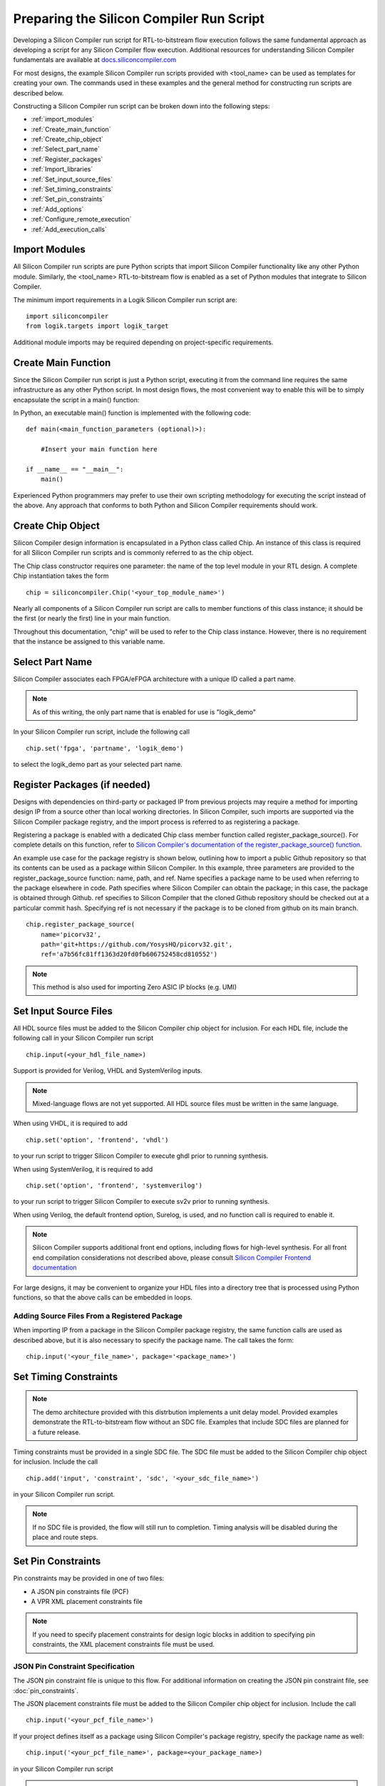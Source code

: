 Preparing the Silicon Compiler Run Script
=========================================

Developing a Silicon Compiler run script for RTL-to-bitstream flow execution follows the same fundamental approach as developing a script for any Silicon Compiler flow execution.  Additional resources for understanding Silicon Compiler fundamentals are available at `docs.siliconcompiler.com <https://docs.siliconcompiler.com/en/stable>`_

For most designs, the example Silicon Compiler run scripts provided with <tool_name> can be used as templates for creating your own.  The commands used in these examples and the general method for constructing run scripts are described below.

Constructing a Silicon Compiler run script can be broken down into the following steps:

* :ref:`import_modules`
* :ref:`Create_main_function`
* :ref:`Create_chip_object`
* :ref:`Select_part_name`
* :ref:`Register_packages`
* :ref:`Import_libraries`
* :ref:`Set_input_source_files`
* :ref:`Set_timing_constraints`
* :ref:`Set_pin_constraints`
* :ref:`Add_options`
* :ref:`Configure_remote_execution`
* :ref:`Add_execution_calls`
  
.. _import_modules:

Import Modules
--------------

All Silicon Compiler run scripts are pure Python scripts that import Silicon Compiler functionality like any other Python module.  Similarly, the <tool_name> RTL-to-bitstream flow is enabled as a set of Python modules that integrate to Silicon Compiler.

The minimum import requirements in a Logik Silicon Compiler run script are:

::

   import siliconcompiler
   from logik.targets import logik_target


Additional module imports may be required depending on project-specific requirements.

.. _Create_main_function:

Create Main Function
--------------------

Since the Silicon Compiler run script is just a Python script, executing it from the command line requires the same infrastructure as any other Python script.  In most design flows, the most convenient way to enable this will be to simply encapsulate the script in a main() function:

In Python, an executable main() function is implemented with the following code:

::

   def main(<main_function_parameters (optional)>):

       #Insert your main function here

   if __name__ == "__main__":
       main()

Experienced Python programmers may prefer to use their own scripting methodology for executing the script instead of the above.  Any approach that conforms to both Python and Silicon Compiler requirements should work.

.. _Create_chip_object:

Create Chip Object
------------------

Silicon Compiler design information is encapsulated in a Python class called Chip.  An instance of this class is required for all Silicon Compiler run scripts and is commonly referred to as the chip object.

The Chip class constructor requires one parameter:  the name of the top level module in your RTL design.  A complete Chip instantiation takes the form

::

   chip = siliconcompiler.Chip('<your_top_module_name>')


Nearly all components of a Silicon Compiler run script are calls to member functions of this class instance; it should be the first (or nearly the first) line in your main function.

Throughout this documentation, "chip" will be used to refer to the Chip class instance.  However, there is no requirement that the instance be assigned to this variable name.

.. _Select_part_name:

Select Part Name
----------------

Silicon Compiler associates each FPGA/eFPGA architecture with a unique ID called a part name.

.. note::

   As of this writing, the only part name that is enabled for use is "logik_demo"

In your Silicon Compiler run script, include the following call

::

   chip.set('fpga', 'partname', 'logik_demo')

to select the logik_demo part as your selected part name.

.. _Register_packages:

Register Packages (if needed)
-----------------------------

Designs with dependencies on third-party or packaged IP from previous projects may require a method for importing design IP from a source other than local working directories.  In Silicon Compiler, such imports are supported via the Silicon Compiler package registry, and the import process is referred to as registering a package.

Registering a package is enabled with a dedicated Chip class member function called register_package_source().  For complete details on this function, refer to `Silicon Compiler's documentation of the register_package_source() function <https://docs.siliconcompiler.com/en/stable/reference_manual/core_api.html#siliconcompiler.Chip.register_package_source>`_.

An example use case for the package registry is shown below, outlining how to import a public Github repository so that its contents can be used as a package within Silicon Compiler.  In this example, three parameters are provided to the register_package_source function:  name, path, and ref.  Name specifies a package name to be used when referring to the package elsewhere in code.  Path specifies where Silicon Compiler can obtain the package; in this case, the package is obtained through Github.  ref specifies to Silicon Compiler that the cloned Github repository should be checked out at a particular commit hash.  Specifying ref is not necessary if the package is to be cloned from github on its main branch.

::

    chip.register_package_source(
        name='picorv32',
        path='git+https://github.com/YosysHQ/picorv32.git',
        ref='a7b56fc81ff1363d20fd0fb606752458cd810552')

.. note::

   This method is also used for importing Zero ASIC IP blocks (e.g. UMI)


.. _Import_libraries:

Set Input Source Files
----------------------

All HDL source files must be added to the Silicon Compiler chip object for inclusion.  For each HDL file, include the following call in your Silicon Compiler run script

::

    chip.input(<your_hdl_file_name>)

Support is provided for Verilog, VHDL and SystemVerilog inputs.

.. note::

   Mixed-language flows are not yet supported.  All HDL source files must be written in the same language.

When using VHDL, it is required to add

::

   chip.set('option', 'frontend', 'vhdl')
   
to your run script to trigger Silicon Compiler to execute ghdl prior to running synthesis.

When using SystemVerilog, it is required to add

::

   chip.set('option', 'frontend', 'systemverilog')

to your run script to trigger Silicon Compiler to execute sv2v prior to running synthesis.

When using Verilog, the default frontend option, Surelog, is used, and no function call is required to enable it.

.. note::

   Silicon Compiler supports additional front end options, including flows for high-level synthesis.  For all front end compilation considerations not described above, please consult `Silicon Compiler Frontend documentation <https://docs.siliconcompiler.com/en/stable/user_guide/tutorials/hw_frontends.html>`_

For large designs, it may be convenient to organize your HDL files into a directory tree that is processed using Python functions, so that the above calls can be embedded in loops.

.. _Set_input_source_files:

Adding Source Files From a Registered Package
^^^^^^^^^^^^^^^^^^^^^^^^^^^^^^^^^^^^^^^^^^^^^

When importing IP from a package in the Silicon Compiler package registry, the same function calls are used as described above, but it is also necessary to specify the package name.  The call takes the form:

::

    chip.input('<your_file_name>', package='<package_name>')

.. _Set_timing_constraints:

Set Timing Constraints
----------------------

.. note::

   The demo architecture provided with this distrbution implements a unit delay model.  Provided examples demonstrate the RTL-to-bitstream flow without an SDC file.  Examples that include SDC files are planned for a future release.

Timing constraints must be provided in a single SDC file.  The SDC file must be added to the Silicon Compiler chip object for inclusion.  Include the call

::

    chip.add('input', 'constraint', 'sdc', '<your_sdc_file_name>')

in your Silicon Compiler run script.

.. note::

   If no SDC file is provided, the flow will still run to completion.  Timing analysis will be disabled during the place and route steps.

.. _Set_pin_constraints:

Set Pin Constraints
--------------------

Pin constraints may be provided in one of two files:

* A JSON pin constraints file (PCF)
* A VPR XML placement constraints file

.. note::

   If you need to specify placement constraints for design logic blocks in addition to specifying pin constraints, the XML placement constraints file must be used.

JSON Pin Constraint Specification
^^^^^^^^^^^^^^^^^^^^^^^^^^^^^^^^^

The JSON pin constraint file is unique to this flow.  For additional information on creating the JSON pin constraint file, see :doc:`pin_constraints`.

The JSON placement constraints file must be added to the Silicon Compiler chip object for inclusion.  Include the call

::

   chip.input('<your_pcf_file_name>')

If your project defines itself as a package using Silicon Compiler's package registry, specify the package name as well:

::

   chip.input('<your_pcf_file_name>', package=<your_package_name>)

in your Silicon Compiler run script

.. note::

   The .pcf file extension must be used

VPR XML Placement Constraint Specification
^^^^^^^^^^^^^^^^^^^^^^^^^^^^^^^^^^^^^^^^^^

VPR XML placement constraints are portable to any VPR-based place and route flow.  For additional information on creating a VPR XML placement constraint file, see `VPR's documentation for placement constraints <https://docs.verilogtorouting.org/en/latest/vpr/placement_constraints/>`_.

The XML placement constraints file must be added to the Silicon Compiler chip object for inclusion.  Include the call

::
   
   chip.add('input', 'constraint', 'pins', '<your_xml_file_name>')

in your Silicon Compiler run script.

.. _Add_options:

Add Options
-----------

Numerous options can be added to your run script to control Silicon Compiler behavior or configure tools in the RTL-to-bitstream flow to behave as desired.  For complete Silicon Compiler option specifications, refer to `Silicon Compiler's documentation for supported option settings <https://docs.siliconcompiler.com/en/stable/reference_manual/schema.html#param-option-ref>`_.

In particular, any compiler directives that are required for HDL synthesis should be specified as Silicon Compiler options.  These are furnished with Chip class member function calls of the form

::

   chip.add('option', 'define', <compiler_directive>)


.. _Configure_remote_execution:
   
Configure Remote Execution (optional)
-------------------------------------

Silicon Compiler supports job submission to remote servers.

There are multiple ways to enable this execution model.  Consult `Silicon Compiler remote processing <https://docs.siliconcompiler.com/en/stable/development_guide/remote_processing.html>`_ documentation for details.

.. _Add_execution_calls:

Add Execution Calls
-------------------

The final two lines of every run script should be the same:

::
   
   chip.run()
   chip.summary()
   
The run() call invokes the RTL-to-bitstream flow with all settings specified.  The summary() call reports results of the run in tabular form.  Included in the summary results are key design metrics such as FPGA resource utilization and tool execution runtimes.
